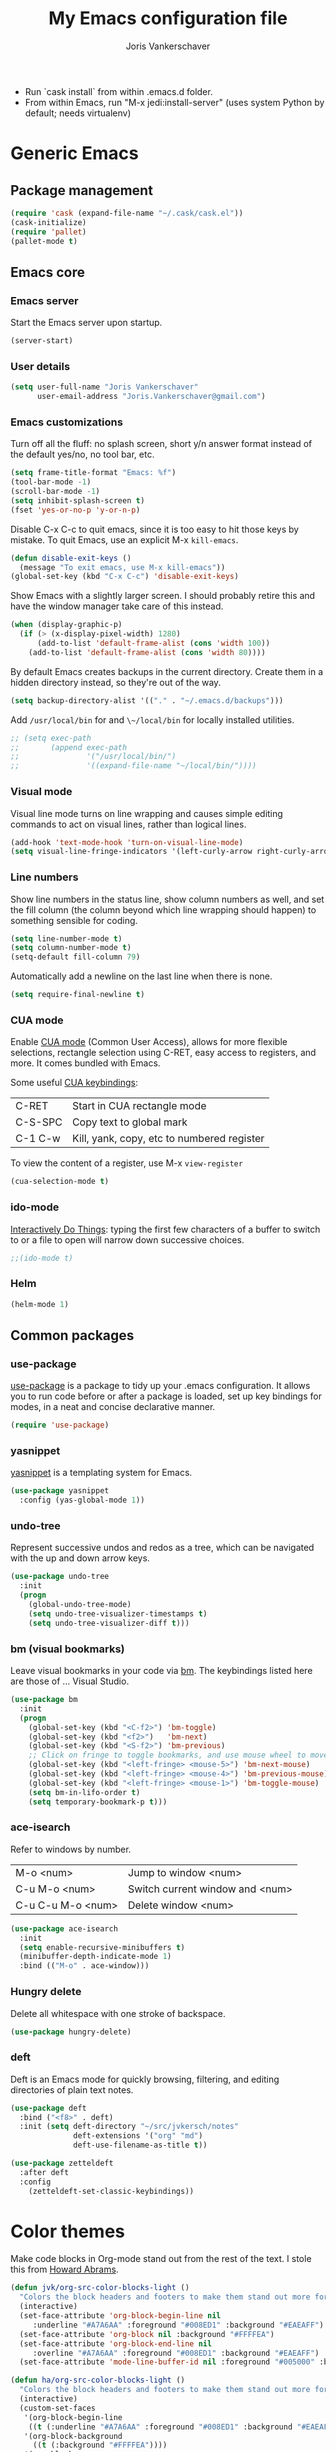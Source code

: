 #+TITLE: My Emacs configuration file
#+AUTHOR: Joris Vankerschaver
#+EMAIL: joris.vankerschaver@gmail.com
#+STARTUP: showall

- Run `cask install` from within .emacs.d folder.
- From within Emacs, run "M-x jedi:install-server"
   (uses system Python by default; needs virtualenv)


* Generic Emacs


** Package management

 #+BEGIN_SRC emacs-lisp
 (require 'cask (expand-file-name "~/.cask/cask.el"))
 (cask-initialize)
 (require 'pallet)
 (pallet-mode t)
 #+END_SRC


** Emacs core


*** Emacs server

Start the Emacs server upon startup.

#+BEGIN_SRC emacs-lisp
(server-start)
#+END_SRC

*** User details

#+BEGIN_SRC emacs-lisp
(setq user-full-name "Joris Vankerschaver"
      user-email-address "Joris.Vankerschaver@gmail.com")
#+END_SRC

*** Emacs customizations

Turn off all the fluff: no splash screen, short y/n answer format instead of
the default yes/no, no tool bar, etc.

#+BEGIN_SRC emacs-lisp
(setq frame-title-format "Emacs: %f")
(tool-bar-mode -1)
(scroll-bar-mode -1)
(setq inhibit-splash-screen t)
(fset 'yes-or-no-p 'y-or-n-p)
#+END_SRC

Disable C-x C-c to quit emacs, since it is too easy to hit those keys by
mistake. To quit Emacs, use an explicit M-x ~kill-emacs~.

#+BEGIN_SRC emacs-lisp
(defun disable-exit-keys ()
  (message "To exit emacs, use M-x kill-emacs"))
(global-set-key (kbd "C-x C-c") 'disable-exit-keys)
#+END_SRC

Show Emacs with a slightly larger screen. I should probably retire this and
have the window manager take care of this instead.

#+BEGIN_SRC emacs-lisp
(when (display-graphic-p)
  (if (> (x-display-pixel-width) 1280)
      (add-to-list 'default-frame-alist (cons 'width 100))
    (add-to-list 'default-frame-alist (cons 'width 80))))
#+END_SRC

By default Emacs creates backups in the current directory. Create them in a
hidden directory instead, so they're out of the way.

#+BEGIN_SRC emacs-lisp
  (setq backup-directory-alist '(("." . "~/.emacs.d/backups")))
#+END_SRC

Add ~/usr/local/bin~ for and ~\~/local/bin~ for locally installed utilities.

#+BEGIN_SRC emacs-lisp
  ;; (setq exec-path
  ;;       (append exec-path
  ;;               '("/usr/local/bin/")
  ;;               '((expand-file-name "~/local/bin/"))))
#+END_SRC

*** Visual mode

Visual line mode turns on line wrapping and causes simple editing commands
to act on visual lines, rather than logical lines.

#+BEGIN_SRC emacs-lisp
(add-hook 'text-mode-hook 'turn-on-visual-line-mode)
(setq visual-line-fringe-indicators '(left-curly-arrow right-curly-arrow))
#+END_SRC

*** Line numbers

Show line numbers in the status line, show column numbers as well, and set the
fill column (the column beyond which line wrapping should happen) to
something sensible for coding.

#+BEGIN_SRC emacs-lisp
(setq line-number-mode t)
(setq column-number-mode t)
(setq-default fill-column 79)
#+END_SRC

Automatically add a newline on the last line when there is none.

#+BEGIN_SRC emacs-lisp
(setq require-final-newline t)
#+END_SRC

*** CUA mode

Enable [[https://www.emacswiki.org/emacs/CuaMode][CUA mode]] (Common User Access), allows for more flexible selections,
rectangle selection using C-RET, easy access to registers, and more. It comes
bundled with Emacs.

Some useful [[http://www.gnu.org/software/emacs/manual/html_node/emacs/CUA-Bindings.html#CUA-Bindings][CUA keybindings]]:

|-----------+--------------------------------------------|
| C-RET     | Start in CUA rectangle mode                |
| C-S-SPC   | Copy text to global mark                   |
| C-1 C-w   | Kill, yank, copy, etc to numbered register |
|-----------+--------------------------------------------|

To view the content of a register, use M-x ~view-register~

#+BEGIN_SRC emacs-lisp
(cua-selection-mode t)
#+END_SRC

*** ido-mode

[[https://www.emacswiki.org/emacs/InteractivelyDoThings][Interactively Do Things]]: typing the first few characters of a buffer to switch
to or a file to open will narrow down successive choices.

#+BEGIN_SRC emacs-lisp
;;(ido-mode t)
#+END_SRC


*** Helm

#+BEGIN_SRC emacs-lisp
(helm-mode 1)
#+END_SRC


** Common packages


*** use-package

[[https://github.com/jwiegley/use-package][use-package]] is a package to tidy up your .emacs configuration. It allows you to
run code before or after a package is loaded, set up key bindings for modes, in
a neat and concise declarative manner.

 #+BEGIN_SRC emacs-lisp
(require 'use-package)
 #+END_SRC

*** yasnippet

[[https://github.com/capitaomorte/yasnippet/blob/master/README.mdown][yasnippet]] is a templating system for Emacs.

#+BEGIN_SRC emacs-lisp
(use-package yasnippet
  :config (yas-global-mode 1))
#+END_SRC

*** undo-tree

Represent successive undos and redos as a tree, which can be navigated with the
up and down arrow keys.

 #+BEGIN_SRC emacs-lisp
(use-package undo-tree
  :init
  (progn
    (global-undo-tree-mode)
    (setq undo-tree-visualizer-timestamps t)
    (setq undo-tree-visualizer-diff t)))
 #+END_SRC

*** bm (visual bookmarks)

Leave visual bookmarks in your code via [[https://github.com/joodland/bm][bm]]. The keybindings listed here are
those of ... Visual Studio.

#+BEGIN_SRC emacs-lisp
(use-package bm
  :init
  (progn
    (global-set-key (kbd "<C-f2>") 'bm-toggle)
    (global-set-key (kbd "<f2>")   'bm-next)
    (global-set-key (kbd "<S-f2>") 'bm-previous)
    ;; Click on fringe to toggle bookmarks, and use mouse wheel to move between them.
    (global-set-key (kbd "<left-fringe> <mouse-5>") 'bm-next-mouse)
    (global-set-key (kbd "<left-fringe> <mouse-4>") 'bm-previous-mouse)
    (global-set-key (kbd "<left-fringe> <mouse-1>") 'bm-toggle-mouse)
    (setq bm-in-lifo-order t)
    (setq temporary-bookmark-p t)))
#+END_SRC

*** ace-isearch

Refer to windows by number.

| M-o <num>         | Jump to window <num>            |
| C-u M-o <num>     | Switch current window and <num> |
| C-u C-u M-o <num> | Delete window <num>             |

#+BEGIN_SRC emacs-lisp
(use-package ace-isearch
  :init
  (setq enable-recursive-minibuffers t)
  (minibuffer-depth-indicate-mode 1)
  :bind (("M-o" . ace-window)))
#+END_SRC

*** Hungry delete

Delete all whitespace with one stroke of backspace.

#+BEGIN_SRC emacs-lisp
(use-package hungry-delete)
#+END_SRC

*** deft

    Deft is an Emacs mode for quickly browsing, filtering, and editing
    directories of plain text notes.

#+BEGIN_SRC emacs-lisp :results silent
  (use-package deft
    :bind ("<f8>" . deft)
    :init (setq deft-directory "~/src/jvkersch/notes"
                deft-extensions '("org" "md")
                deft-use-filename-as-title t))

  (use-package zetteldeft
    :after deft
    :config
      (zetteldeft-set-classic-keybindings))
#+END_SRC


* Color themes

Make code blocks in Org-mode stand out from the rest of the text. I stole this
from [[https://github.com/howardabrams/dot-files/blob/master/emacs-mac.org][Howard Abrams]].

#+BEGIN_SRC emacs-lisp
(defun jvk/org-src-color-blocks-light ()
  "Colors the block headers and footers to make them stand out more for lighter themes"
  (interactive)
  (set-face-attribute 'org-block-begin-line nil
     :underline "#A7A6AA" :foreground "#008ED1" :background "#EAEAFF")
  (set-face-attribute 'org-block nil :background "#FFFFEA")
  (set-face-attribute 'org-block-end-line nil
     :overline "#A7A6AA" :foreground "#008ED1" :background "#EAEAFF")
  (set-face-attribute 'mode-line-buffer-id nil :foreground "#005000" :bold t))

(defun ha/org-src-color-blocks-light ()
  "Colors the block headers and footers to make them stand out more for lighter themes"
  (interactive)
  (custom-set-faces
   '(org-block-begin-line
    ((t (:underline "#A7A6AA" :foreground "#008ED1" :background "#EAEAFF"))))
   '(org-block-background
     ((t (:background "#FFFFEA"))))
   '(org-block
     ((t (:background "#FFFFEA"))))
   '(org-block-end-line
     ((t (:overline "#A7A6AA" :foreground "#008ED1" :background "#EAEAFF"))))

   '(mode-line-buffer-id ((t (:foreground "#005000" :bold t))))
   '(which-func ((t (:foreground "#008000"))))))

(defun ha/org-src-color-blocks-dark ()
  "Colors the block headers and footers to make them stand out more for dark themes"
  (interactive)
  (custom-set-faces
   '(org-block-begin-line
     ((t (:foreground "#008ED1" :background "#002E41"))))
   '(org-block-background
     ((t (:background "#444444"))))
   '(org-block-end-line
     ((t (:foreground "#008ED1" :background "#002E41"))))

   '(mode-line-buffer-id ((t (:foreground "black" :bold t))))
   '(which-func ((t (:foreground "green"))))))
#+END_SRC

#+BEGIN_SRC emacs-lisp
(setq custom-safe-themes t)
(defun jvk/change-theme (theme org-block-style)
  "Change the color scheme"
  (funcall theme)
  (funcall org-block-style))

(defun jvk/dark-color-theme ()
  "Switch to dark color theme"
  (interactive)
  (jvk/change-theme 'color-theme-sanityinc-tomorrow-night
                    'ha/org-src-color-blocks-dark))

(defun jvk/light-color-theme ()
  "Switch to light color theme"
  (interactive)
  (jvk/change-theme 'color-theme-sanityinc-tomorrow-day
                    'jvk/org-src-color-blocks-light))

(jvk/dark-color-theme)
;(jvk/light-color-theme)
#+END_SRC


* Org-mode


** Basic Org customization

#+BEGIN_SRC emacs-lisp
(add-hook 'org-mode-hook
          (lambda ()
            (setq-default indent-tabs-mode nil)))

(global-set-key "\C-cl" 'org-store-link)
(global-set-key "\C-ca" 'org-agenda)
(global-set-key "\C-cc" 'org-capture)
(global-set-key "\C-cb" 'org-switchb)

(add-to-list 'auto-mode-alist '("\\.org$" . org-mode))

(setq org-tags-column -90)
(setq org-src-fontify-natively t)
#+END_SRC


** org-todo

#+BEGIN_SRC emacs-lisp
(setq org-log-done t)

; org clock mode.
(setq org-clock-persist 'history)
(org-clock-persistence-insinuate)

(setq org-todo-keywords
      '((sequence "TODO" "IN-PROGRESS" "PENDING" "|" "DONE" "CANCELLED")))
(setq org-todo-keyword-faces
          '(("TODO" . (:foreground "red"))
            ("IN-PROGRESS" . (:foreground "orange"))
            ("PENDING" . (:foreground "yellow"))
            ("DONE" . (:foreground "green"))
            ("CANCELLED" . (:foreground "lightblue"))))
#+END_SRC


** org-agenda

Commands adapted from [[https://blog.aaronbieber.com/2016/09/24/an-agenda-for-life-with-org-mode.html][An Agenda for Life With Org Mode]].

#+BEGIN_SRC emacs-lisp
(setq org-agenda-files
      '("~/Dropbox/Joris/writing/"
        "~/Dropbox/Joris/writing/projects"
        "~/Dropbox/Joris/writing/personal-projects"
        "~/Dropbox/Joris/writing/areas-of-responsibility"))

(setq org-agenda-custom-commands
      '(("c" "Simple agenda view"
         ((agenda "")
          (alltodo "")))))
#+END_SRC


** org-babel

#+BEGIN_SRC emacs-lisp
(org-babel-do-load-languages
 'org-babel-load-languages
 '((shell . t)
   (python . t)
   (R . t)
   (ruby . t)
   (sqlite . t)
   (perl . t)))
#+END_SRC


** org-bullets

Show org-mode bullets as UTF-8 characters. 

#+BEGIN_SRC emacs-lisp
(use-package org-bullets
  :hook (org-mode . org-bullets-mode))
#+END_SRC


** org-download

Allows for easy saving of file resources (mostly images) to org
directories. The ~org-download-method~ customization is taken directly from the
[[https://coldnew.github.io/hexo-org-example/2018/05/22/use-org-download-to-drag-image-to-emacs/][coldnew]] blog (I've only changed the name to make it fit my naming scheme
better).

#+BEGIN_SRC emacs-lisp
(defun jvk/org-download-method (link)
  "Provide file location to store resources."
  (let ((filename
         (file-name-nondirectory
          (car (url-path-and-query
                (url-generic-parse-url link)))))
        (dirname (file-name-sans-extension (buffer-name)) ))
    (unless (file-exists-p dirname)
      (make-directory dirname))
    (message "Saving file '%s' to directory '%s'..." filename dirname)
    (expand-file-name filename dirname)))

(use-package org-download
  :init
  (setq org-download-method 'jvk/org-download-method))
#+END_SRC


** org-capture

#+BEGIN_SRC emacs-lisp
(setq org-directory
      (file-name-as-directory
       (expand-file-name "~/Dropbox/Joris/writing")))
(setq jvk/gtd-file (concat org-directory "gtd.org"))
(setq org-default-notes-file (concat org-directory "/inbox.org"))

(setq org-capture-templates
      '(("t" "Todo" entry (file+headline org-default-notes-file "Tasks")
         "** TODO %?")
        ("n" "Note" item (file+headline org-default-notes-file "Notes")
         "%?")
        ("1" "1-on-1" item (file+headline org-default-notes-file "1-on-1 meetings")
         "%?")))
#+END_SRC


** org-roam

#+BEGIN_SRC emacs-lisp
  ;;   (add-to-list 'load-path (expand-file-name "org-roam" "~/src/org"))
  ;; (use-package org-roam
  ;;       :hook
  ;;       (after-init . org-roam-mode)
  ;;       :custom
  ;;       (org-roam-directory (expand-file-name "notes" "~/src/jvkersch/"))
  ;;       :bind (:map org-roam-mode-map
  ;;               (("C-c n l" . org-roam)
  ;;                ("C-c n f" . org-roam-find-file)
  ;;                ("C-c n j" . org-roam-jump-to-index)
  ;;                ("C-c n b" . org-roam-switch-to-buffer)
  ;;                ("C-c n g" . org-roam-graph))
  ;;               :map org-mode-map
  ;;               (("C-c n i" . org-roam-insert))))
#+END_SRC

** Miscellaneous customizations for org-mode

#+BEGIN_SRC emacs-lisp
(defun gtd ()
  "Open GTD buffer"
  (interactive)
  (find-file jvk/gtd-file))
#+END_SRC


** Structured notetaking with org-mode (in progress)

#+BEGIN_SRC emacs-lisp
(defvar jvk/zettel-base-directory
  (expand-file-name "~/src/jvkersch/notes"))

;; Adapted from org-roam (https://github.com/jethrokuan/org-roam)
(defun org-roam--extract-global-props (props)
  "Extract PROPS from the current org buffer.
The search terminates when the first property is encountered."
  (let ((buf (org-element-parse-buffer))
        res)
    (dolist (prop props)
      (let ((p (org-element-map buf 'keyword
                 (lambda (kw)
                   (when (string= (org-element-property :key kw) prop)
                     (org-element-property :value kw)))
                 :first-match t)))
        (push (cons prop p) res)))
    res))

(defun jvk/extract-title ()
  (interactive)
  "Extract the TITLE property from the current org buffer."
    (let ((props (org-roam--extract-global-props '("TITLE"))))
      (cdr (assoc "TITLE" props))))

(defun jvk/extract-title-from-org-file (org-fname)
  (interactive)
  "Extract the TITLE property from a given org buffer."
  (with-temp-buffer
    (insert-file-contents org-fname)
    (jvk/extract-title)))

(defun jvk/capture-org-title ()
  (interactive)
  "Copy the TITLE of the current org buffer to the kill ring."
  (let ((title (jvk/extract-title)))
    (if title
        (kill-new title)
      (error "No TITLE property found in current buffer."))))

(defun isodate ()
  (interactive)
  (format-time-string "%Y-%m-%d"))

(defun jvk/create-new-zettel ()
  (interactive)
  (let* ((zettel-base-name
          (read-string "Enter zettel name: " (format "%s-" (isodate))))
         (zettel-path
          (concat (file-name-as-directory jvk/zettel-base-directory)
                  zettel-base-name)))
    (find-file zettel-path)))
#+END_SRC


* Coding modes


** Terraform scripts

Open Terraform scripts (.tf) in HCL mode

#+BEGIN_SRC emacs-lisp
(use-package hcl-mode
  :mode (("\\.tf" . hcl-mode)))
#+END_SRC


** C/C++ mode

#+BEGIN_SRC emacs-lisp
(defun c-hook ()
  "Styling for C and C++ modes."
  (c-toggle-auto-hungry-state t)
  (c-set-style "stroustrup")
  (setq c-basic-offset 4)
  (c-set-offset 'substatement-open 0)
  (c-set-offset 'inline-open 0))

(add-hook 'c-mode-hook   'c-hook)
(add-hook 'c++-mode-hook 'c-hook)

(c-set-offset 'innamespace 0)
#+END_SRC

Display .mod files (ngspice circuit files) in C mode.

#+BEGIN_SRC emacs-lisp
(add-to-list
  'auto-mode-alist
  '("\\.mod$" . c-mode))
#+END_SRC


** Shell scripts

Needs shellcheck to be installed.

#+BEGIN_SRC emacs-lisp
(add-hook 'sh-mode-hook 'flycheck-mode)
#+END_SRC


** Magit

#+BEGIN_SRC emacs-lisp
(global-set-key (kbd "M-g M-s") 'magit-status)
(global-set-key (kbd "M-g M-c") 'magit-checkout)
#+END_SRC

Show commit SHA in blame mode.

#+BEGIN_SRC emacs-lisp
(setq magit-blame-heading-format "%-20a %C %s %H")
#+END_SRC


** Cython mode

Open Sage Cython files (.spyx) as well as regular Cython/Pyrex files (.pyx) in
cython mode.

#+BEGIN_SRC emacs-lisp
(use-package cython-mode
  :mode (("\\.spyx" . cython-mode)
         ("\\.pyx" . cython-mode)))
#+END_SRC


** Octave mode

Associate the .m extension with Matlab instead of Objective C.

#+BEGIN_SRC emacs-lisp
(use-package octave-mode
  :mode (("\\.m$" . octave-mode)))
#+END_SRC


** Unix files

Not coding per se, but use [[https://wiki.archlinux.org/index.php/emacs#Syntax_Highlighting_for_Systemd_Files][syntax highlighting for Unix system files]].

#+BEGIN_SRC emacs-lisp
(add-to-list 'auto-mode-alist '("\\.service\\'" . conf-unix-mode))
(add-to-list 'auto-mode-alist '("\\.timer\\'" . conf-unix-mode))
(add-to-list 'auto-mode-alist '("\\.target\\'" . conf-unix-mode))
(add-to-list 'auto-mode-alist '("\\.mount\\'" . conf-unix-mode))
(add-to-list 'auto-mode-alist '("\\.automount\\'" . conf-unix-mode))
(add-to-list 'auto-mode-alist '("\\.slice\\'" . conf-unix-mode))
(add-to-list 'auto-mode-alist '("\\.socket\\'" . conf-unix-mode))
(add-to-list 'auto-mode-alist '("\\.path\\'" . conf-unix-mode))
#+END_SRC


** Python

#+BEGIN_SRC emacs-lisp
;;; Python-specific customizations.
(add-hook 'python-mode-hook     'flycheck-mode)
(add-hook 'python-mode-hook     'python-docstring-mode)


(use-package elpy
  :ensure t
  :init
  (elpy-enable))


; Added #: to the fill regexp to reflow Python comments that have #: as the
; comment marker (e.g. traits docstrings)
(defun adjust-adaptive-fill-regexp ()
  (interactive)
  (setq adaptive-fill-regexp
        (purecopy "[ \t]*\\([-–!|#%;>*·•‣⁃◦]+:?[ \t]*\\)*")))
(add-hook 'python-mode-hook 'adjust-adaptive-fill-regexp)

(defun add-good-python-path ()
  "Add the path to a decent Python installation."
  (setq edm-path (expand-file-name "~/.edm/envs/edm/bin"))
  (add-to-list 'python-shell-exec-path edm-path)
  (add-to-list 'exec-path edm-path))

(add-hook 'python-mode-hook 'add-good-python-path)
#+END_SRC

Taken from [[[https://bitbucket.org/durin42/nosemacs]]].

#+BEGIN_SRC emacs-lisp
;; (require 'nose)
(add-hook 'python-mode-hook
          (lambda ()
            (local-set-key "\C-ca" 'nosetests-all)
            (local-set-key "\C-cm" 'nosetests-module)
            (local-set-key "\C-co" 'nosetests-one)
            (local-set-key "\C-cpa" 'nosetests-pdb-all)
            (local-set-key "\C-cpm" 'nosetests-pdb-module)
            (local-set-key "\C-cpo" 'nosetests-pdb-one)))
#+END_SRC


** Haskell

#+BEGIN_SRC emacs-lisp
;; Haskell mode
(add-hook 'haskell-mode-hook 'turn-on-haskell-doc-mode)
(add-hook 'haskell-mode-hook 'turn-on-haskell-indent)
#+END_SRC


** Golang

#+BEGIN_SRC emacs-lisp
;; Golang
(require 'go-mode)
(add-hook 'go-mode-hook
          (lambda ()
            (add-hook 'before-save-hook 'gofmt-before-save)
            (setq tab-width 4)
            (setq indent-tabs-mode 1)))
#+END_SRC


* Useful elisp snippets.

Rename buffer and the file that it's visiting.

#+BEGIN_SRC emacs-lisp
(defun rename-file-and-buffer (new-name)
  "Renames both current buffer and file it's visiting to NEW-NAME."
  (interactive "sNew name: ")
  (let ((name (buffer-name))
        (filename (buffer-file-name)))
    (if (not filename)
        (message "Buffer '%s' is not visiting a file!" name)
      (if (get-buffer new-name)
          (message "A buffer named '%s' already exists!" new-name)
        (progn
          (rename-file name new-name 1)
          (rename-buffer new-name)
          (set-visited-file-name new-name)
          (set-buffer-modified-p nil))))))
#+END_SRC

